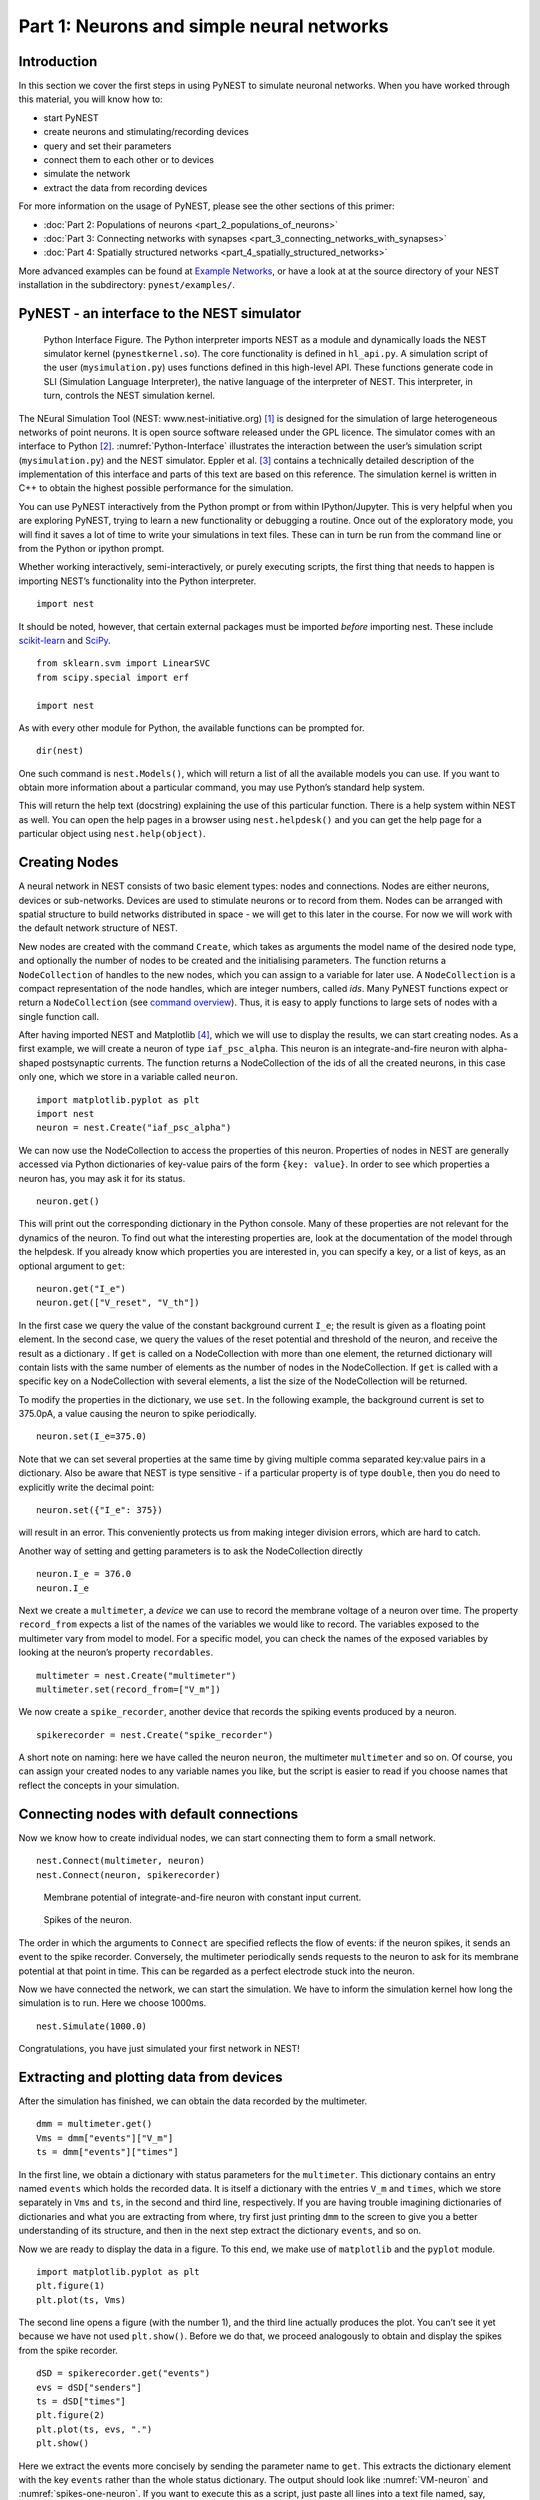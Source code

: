 Part 1: Neurons and simple neural networks
==========================================

Introduction
------------

In this section we cover the first steps in using PyNEST to simulate
neuronal networks. When you have worked through this material, you will
know how to:

-  start PyNEST
-  create neurons and stimulating/recording devices
-  query and set their parameters
-  connect them to each other or to devices
-  simulate the network
-  extract the data from recording devices

For more information on the usage of PyNEST, please see the other
sections of this primer:

-  :doc:`Part 2: Populations of neurons <part_2_populations_of_neurons>`
-  :doc:`Part 3: Connecting networks with
   synapses <part_3_connecting_networks_with_synapses>`
-  :doc:`Part 4: Spatially structured
   networks <part_4_spatially_structured_networks>`

More advanced examples can be found at `Example
Networks <https://www.nest-simulator.org/more-example-networks/>`__, or
have a look at at the source directory of your NEST installation in the
subdirectory: ``pynest/examples/``.

PyNEST - an interface to the NEST simulator
-------------------------------------------

.. _Python-Interface:

.. figure:: ../../_static/img/python_interface.png
   :alt: Python Interface
   :width: 600px

   Python Interface Figure.
   The Python interpreter imports NEST as a module and
   dynamically loads the NEST simulator kernel (``pynestkernel.so``). The
   core functionality is defined in ``hl_api.py``. A simulation script of
   the user (``mysimulation.py``) uses functions defined in this high-level
   API. These functions generate code in SLI (Simulation Language
   Interpreter), the native language of the interpreter of NEST. This
   interpreter, in turn, controls the NEST simulation kernel.

The NEural Simulation Tool (NEST: www.nest-initiative.org) [1]_
is designed for the simulation of large heterogeneous networks of point
neurons. It is open source software released under the GPL licence. The
simulator comes with an interface to Python [2]_. :numref:`Python-Interface`
illustrates the interaction between the user’s simulation script
(``mysimulation.py``) and the NEST simulator. Eppler et al. [3]_
contains a technically detailed description of the implementation of this
interface and parts of this text are based on this reference. The
simulation kernel is written in C++ to obtain the highest possible performance
for the simulation.

You can use PyNEST interactively from the Python prompt or from within
IPython/Jupyter. This is very helpful when you are exploring PyNEST, trying to
learn a new functionality or debugging a routine. Once out of the
exploratory mode, you will find it saves a lot of time to write your
simulations in text files. These can in turn be run from the command
line or from the Python or ipython prompt.

Whether working interactively, semi-interactively, or purely executing
scripts, the first thing that needs to happen is importing NEST’s
functionality into the Python interpreter.

::

    import nest

It should be noted, however, that certain external packages must be
imported *before* importing nest. These include `scikit-learn <http://scikit-learn.org/stable/index.html>`_
and `SciPy <https://www.scipy.org/>`_.

::

    from sklearn.svm import LinearSVC
    from scipy.special import erf

    import nest

As with every other module for Python, the available functions can be
prompted for.

::

    dir(nest)

One such command is ``nest.Models()``, which will return a list of all
the available models you can use. If you want to obtain more information
about a particular command, you may use Python’s standard help system.

This will return the help text (docstring) explaining the use of this
particular function. There is a help system within NEST as well. You can
open the help pages in a browser using ``nest.helpdesk()`` and you can
get the help page for a particular object using ``nest.help(object)``.

Creating Nodes
--------------

A neural network in NEST consists of two basic element types: nodes and
connections. Nodes are either neurons, devices or sub-networks. Devices
are used to stimulate neurons or to record from them. Nodes can be
arranged with spatial structure to build networks distributed in space
- we will get to this later in the course. For now we
will work with the default network structure of NEST.

New nodes are created with the command ``Create``, which takes as arguments the model name of the
desired node type, and optionally the number of nodes to be created and
the initialising parameters. The function returns a ``NodeCollection`` of handles to
the new nodes, which you can assign to a variable for later use. A ``NodeCollection`` is a compact
representation of the node handles, which are integer numbers, called *ids*. Many PyNEST functions expect
or return a ``NodeCollection`` (see `command overview`_). Thus, it is
easy to apply functions to large sets of nodes with a single function
call.

After having imported NEST and Matplotlib [4]_,
which we will use to display the results, we can start creating nodes.
As a first example, we will create a neuron of type
``iaf_psc_alpha``. This neuron is an integrate-and-fire neuron with
alpha-shaped postsynaptic currents. The function returns a NodeCollection of the
ids of all the created neurons, in this case only one, which we store in
a variable called ``neuron``.

::

    import matplotlib.pyplot as plt
    import nest
    neuron = nest.Create("iaf_psc_alpha")

We can now use the NodeCollection to access the properties of this neuron.
Properties of nodes in NEST are generally accessed via Python
dictionaries of key-value pairs of the form ``{key: value}``. In order
to see which properties a neuron has, you may ask it for its status.

::

    neuron.get()

This will print out the corresponding dictionary in the Python console.
Many of these properties are not relevant for the dynamics of the
neuron. To find out what the interesting properties are, look at the
documentation of the model through the helpdesk. If you already know
which properties you are interested in, you can specify a key, or a list
of keys, as an optional argument to ``get``:

::

    neuron.get("I_e")
    neuron.get(["V_reset", "V_th"])

In the first case we query the value of the constant background current
``I_e``; the result is given as a floating point element. In the second
case, we query the values of the reset potential and threshold of the
neuron, and receive the result as a dictionary . If ``get`` is
called on a NodeCollection with more than one element, the returned dictionary
will contain lists with the same number of elements as the number of nodes in
the NodeCollection. If ``get`` is called with a specific key on a NodeCollection
with several elements, a list the size of the NodeCollection will be returned.

To modify the properties in the dictionary, we use ``set``. In the
following example, the background current is set to 375.0pA, a value
causing the neuron to spike periodically.

::

    neuron.set(I_e=375.0)

Note that we can set several properties at the same time by giving
multiple comma separated key:value pairs in a dictionary. Also be
aware that NEST is type sensitive - if a particular property is of type
``double``, then you do need to explicitly write the decimal point:

::

    neuron.set({"I_e": 375})

will result in an error. This conveniently protects us from making
integer division errors, which are hard to catch.

Another way of setting and getting parameters is to ask the NodeCollection
directly

::

    neuron.I_e = 376.0
    neuron.I_e

Next we create a ``multimeter``, a *device* we can use to record the
membrane voltage of a neuron over time. The property ``record_from``
expects a list of the names of the variables we would like to
record. The variables exposed to the multimeter vary from model to
model. For a specific model, you can check the names of the exposed
variables by looking at the neuron’s property ``recordables``.

::

    multimeter = nest.Create("multimeter")
    multimeter.set(record_from=["V_m"])

We now create a ``spike_recorder``, another device that records the
spiking events produced by a neuron.

::

    spikerecorder = nest.Create("spike_recorder")

A short note on naming: here we have called the neuron ``neuron``, the
multimeter ``multimeter`` and so on. Of course, you can assign your
created nodes to any variable names you like, but the script is easier
to read if you choose names that reflect the concepts in your
simulation.

Connecting nodes with default connections
-----------------------------------------

Now we know how to create individual nodes, we can start connecting them
to form a small network.

::

    nest.Connect(multimeter, neuron)
    nest.Connect(neuron, spikerecorder)


.. _VM-neuron:

.. figure:: ../../_static/img/vm_one_neuron.pdf.png
   :alt: Membrane potential of integrate-and-fire neuron with constant input current
   :width: 400px

   Membrane potential of integrate-and-fire neuron with constant input
   current.


.. _spikes-one-neuron:

.. figure:: ../../_static/img/spikes_one_neuron.pdf.png
   :alt: Spikes of the neuron.
   :width: 400px

   Spikes of the neuron.


The order in which the arguments to ``Connect`` are specified reflects
the flow of events: if the neuron spikes, it sends an event to the spike
recorder. Conversely, the multimeter periodically sends requests to the
neuron to ask for its membrane potential at that point in time. This can
be regarded as a perfect electrode stuck into the neuron.

Now we have connected the network, we can start the simulation. We have
to inform the simulation kernel how long the simulation is to run. Here
we choose 1000ms.

::

    nest.Simulate(1000.0)

Congratulations, you have just simulated your first network in NEST!

Extracting and plotting data from devices
-----------------------------------------

After the simulation has finished, we can obtain the data recorded by
the multimeter.

::

    dmm = multimeter.get()
    Vms = dmm["events"]["V_m"]
    ts = dmm["events"]["times"]

In the first line, we obtain a dictionary with status parameters for the ``multimeter``.
This dictionary contains an entry named ``events`` which holds the
recorded data. It is itself a dictionary with the entries ``V_m`` and
``times``, which we store separately in ``Vms`` and ``ts``, in the
second and third line, respectively. If you are having trouble imagining
dictionaries of dictionaries and what you are extracting from where, try
first just printing ``dmm`` to the screen to give you a better
understanding of its structure, and then in the next step extract the
dictionary ``events``, and so on.

Now we are ready to display the data in a figure. To this end, we make
use of ``matplotlib`` and the ``pyplot`` module.

::

    import matplotlib.pyplot as plt
    plt.figure(1)
    plt.plot(ts, Vms)

The second line opens a figure (with the number 1), and the third line
actually produces the plot. You can’t see it yet because we have not
used ``plt.show()``. Before we do that, we proceed analogously to
obtain and display the spikes from the spike recorder.

::

    dSD = spikerecorder.get("events")
    evs = dSD["senders"]
    ts = dSD["times"]
    plt.figure(2)
    plt.plot(ts, evs, ".")
    plt.show()

Here we extract the events more concisely by sending the parameter name to ``get``.
This extracts the dictionary element
with the key ``events`` rather than the whole status dictionary. The
output should look like :numref:`VM-neuron` and :numref:`spikes-one-neuron`.
If you want to execute this as a script, just paste all lines into a text
file named, say, ``one-neuron.py`` . You can then run it from the command
line by prefixing the file name with ``python``, or from the Python or ipython
prompt, by prefixing it with ``run``.

It is possible to collect information of multiple neurons on a single
multimeter. This does complicate retrieving the information: the data
for each of the n neurons will be stored and returned in an interleaved
fashion. Luckily Python provides us with a handy array operation to
split the data easily: array slicing with a step (sometimes called
stride). To explain this you have to adapt the model created in the
previous part. Save your code under a new name, in the next section you
will also work on this code. Create an extra neuron with the background
current given a different value:

::

    neuron2 = nest.Create("iaf_psc_alpha")
    neuron2.set({"I_e": 370.0})

now connect this newly created neuron to the multimeter:

::

    nest.Connect(multimeter, neuron2)

Run the simulation and plot the results, they will look incorrect. To
fix this you must plot the two neuron traces separately. Replace the
code that extracts the events from the ``multimeter`` with the following
lines.

::

    plt.figure(2)
    Vms1 = dmm["events"]["V_m"][::2] # start at index 0: till the end: each second entry
    ts1 = dmm["events"]["times"][::2]
    plt.plot(ts1, Vms1)
    Vms2 = dmm["events"]["V_m"][1::2] # start at index 1: till the end: each second entry
    ts2 = dmm["events"]["times"][1::2]
    plt.plot(ts2, Vms2)

Additional information can be found at
http://docs.scipy.org/doc/numpy-1.10.0/reference/arrays.indexing.html.

Connecting nodes with specific connections
------------------------------------------

A commonly used model of neural activity is the Poisson process. We now
adapt the previous example so that the neuron receives 2 Poisson spike
trains, one excitatory and the other inhibitory. Hence, we need a new
device, the ``poisson_generator``. After creating the neurons, we create
these two generators and set their rates to 80000Hz and 15000Hz,
respectively.

::

    noise_ex = nest.Create("poisson_generator")
    noise_in = nest.Create("poisson_generator")
    noise_ex.set(rate=80000.0)
    noise_in.set(rate=15000.0)

Additionally, the constant input current should be set to 0:

::

    neuron.set(I_e=0.0)

Each event of the excitatory generator should produce a postsynaptic
current of 1.2pA amplitude, an inhibitory event of -2.0pA. The synaptic
weights can be defined in a dictionary, which is passed to the
``Connect`` function using the keyword ``syn_spec`` (synapse
specifications). In general all parameters determining the synapse can
be specified in the synapse dictionary, such as ``"weight"``,
``"delay"``, the synaptic model (``"synapse_model"``) and parameters specific to
the synaptic model.

::

    syn_dict_ex = {"weight": 1.2}
    syn_dict_in = {"weight": -2.0}
    nest.Connect(noise_ex, neuron, syn_spec=syn_dict_ex)
    nest.Connect(noise_in, neuron, syn_spec=syn_dict_in)


.. _vm_one_neuron_noise:

.. figure:: ../../_static/img/vm_one_neuron_noise.pdf.png
   :alt: Membrane potential of integrate-and-fire neuron with Poisson noise as input.
   :width: 400px

   Membrane potential of integrate-and-fire neuron with Poisson noise as
   input.


.. _spikes_one_neuron_noise:

.. figure:: ../../_static/img/spikes_one_neuron_noise.pdf.png
   :alt: Spikes of the neuron with noise.
   :width: 400px

   Spikes of the neuron with noise.


The rest of the code remains as before. You should see a membrane
potential as in :numref:`vm_one_neuron_noise` and :numref:`spikes_one_neuron_noise`.

In the next part of the introduction (:doc:`Part 2: Populations of
neurons <part_2_populations_of_neurons>`) we will look at more
methods for connecting many neurons at once.

Two connected neurons
---------------------

.. _vm_psp_two_neurons:

.. figure:: ../../_static/img/vm_psp_two_neurons.pdf-w400.png
   :alt: Postsynaptic potentials in neuron2 evoked by the spikes of neuron1

   Postsynaptic potentials in neuron2 evoked by the spikes of neuron1

There is no additional magic involved in connecting neurons. To
demonstrate this, we start from our original example of one neuron with
a constant input current, and add a second neuron.

::

    import nest
    neuron1 = nest.Create("iaf_psc_alpha")
    neuron1.set(I_e=376.0)
    neuron2 = nest.Create("iaf_psc_alpha")
    multimeter = nest.Create("multimeter")
    multimeter.set(record_from=["V_m"])

We now connect ``neuron1`` to ``neuron2``, and record the membrane
potential from ``neuron2`` so we can observe the postsynaptic potentials
caused by the spikes of ``neuron1``.

::

    nest.Connect(neuron1, neuron2, syn_spec = {"weight":20.0})
    nest.Connect(multimeter, neuron2)

Here the default delay of 1ms was used. If the delay is specified in
addition to the weight, the following shortcut is available:

::

    nest.Connect(neuron1, neuron2, syn_spec={"weight":20.0, "delay":1.0})

If you simulate the network and plot the membrane potential as before,
you should then see the postsynaptic potentials of ``neuron2`` evoked by
the spikes of ``neuron1`` as in :numref:`vm_psp_two_neurons`.

Command overview
----------------

These are the functions we introduced for the examples in this handout;
the following sections of this introduction will add more.

Getting information about NEST
~~~~~~~~~~~~~~~~~~~~~~~~~~~~~~

See the :doc:`Getting Help Section <../../getting_help>`

Nodes
~~~~~

-  ``Create(model, n=1, params=None)``
    Create ``n`` instances of type ``model``. Parameters for the new nodes can be given as
    ``params`` (a single dictionary, or a list of dictionaries with
    size ``n``). If omitted, the ``model``\ ’s defaults are used.

-  ``get(*params, **kwargs)``
    Return a dictionary with parameter values for the NodeCollection it is called
    on. If ``params`` is a single string, a list of values is returned
    instead. ``params`` may also be a list of strings, in which case the returned
    dictionary contains lists of requested values.

-  ``set(params=None, **kwargs)``
    Set the parameters on the NodeCollection it is called on to ``params``, which may
    be a single dictionary, or a list of dictionaries of the same size
    as the NodeCollection. If ``kwargs`` is given, it has to be names and values of
    an attribute as keyword=argument pairs. The values
    can be single values or list of the same size as the NodeCollection.

Connections
~~~~~~~~~~~

This is an abbreviated version of the documentation for the ``Connect``
function, please see NEST’s online help for the full version and
:doc:`Connection Management <../../guides/connection_management>` for an introduction
and examples.

-  ``Connect(pre, post, conn_spec=None, syn_spec=None, return_synapsecollection=False)``
    Connect pre neurons to post neurons. Neurons in pre and post are
    connected using the specified connectivity (``"all_to_all"`` by
    default) and synapse type (``"static_synapse"`` by default). Details
    depend on the connectivity rule. ``pre`` -
    presynaptic neurons, given as a NodeCollection of node IDs ``post`` - presynaptic
    neurons, given as a NodeCollection of node IDs ``conn_spec`` - name or dictionary
    specifying connectivity rule, see below ``syn_spec`` - name or
    dictionary specifying synapses, see below.

Connectivity
^^^^^^^^^^^^

Connectivity is either specified as a string containing the name of a
connectivity rule (default: ``"all_to_all"``) or as a dictionary
specifying the rule and rule-specific parameters (e.g. ``"indegree"``),
which must be given. In addition switches allowing self-connections
(``"allow_autapses"``, default: ``True``) and multiple connections between a
pair of neurons (``"allow_multapses"``, default: ``True``) can be contained in
the dictionary.

Synapse
^^^^^^^

The synapse model and its properties can be inserted either as a string
describing one synapse model (synapse models are listed in the
synapsedict) or as a dictionary. If no synapse model
is specified the default model ``"static_synapse"`` will be used.
Available keys in the synapse dictionary are ``"synapse_model"``, ``"weight"``,
``"delay"``, ``"receptor_type"`` and parameters specific to the chosen
synapse model. All parameters are optional and if not specified will use
the default values determined by the current synapse model. ``"synapse_model"``
determines the synapse type, taken from pre-defined synapse types in
NEST or manually specified synapses created via ``CopyModel()``. All
other parameters can be scalars or distributions. In the case of scalar
parameters, all keys take doubles except for ``"receptor_type"`` which
has to be initialised with an integer. Distributed parameters are
initialised with a Parameter with distribution-specific
arguments (such as ``"mean"`` and ``"std"``).

Simulation control
~~~~~~~~~~~~~~~~~~

- ``Simulate(t)``
   Simulate the network for ``t`` milliseconds.

References
----------

.. [1] Gewaltig MO. and Diesmann M. 2007. NEural Simulation
   Tool. 2(4):1430.

.. [2] Python Software Foundation. The Python programming language,
   2008. http://www.python.org.

.. [3] Eppler JM et al. 2009 PyNEST: A convenient interface to the NEST simulator.
   2:12. 10.3389/neuro.11.012.2008.

.. [4] Hunter JD. 2007 Matplotlib: A 2d graphics environment.
   9(3):90–95.
